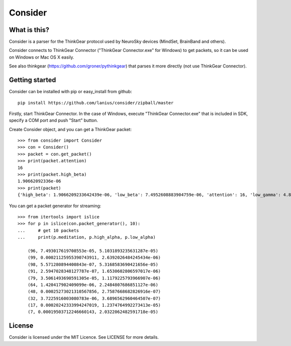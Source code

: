 ﻿========
Consider
========

What is this?
=============
Consider is a parser for the ThinkGear protocol used by NeuroSky devices (MindSet, BrainBand and others).

Consider connects to ThinkGear Connector ("ThinkGear Connector.exe" for Windows) to get packets, so it can be used on Windows or Mac OS X easily.

See also thinkgear (https://github.com/groner/pythinkgear) that parses it more directly (not use ThinkGear Connector).


Getting started
===============
Consider can be installed with pip or easy_install from github::

    pip install https://github.com/lanius/consider/zipball/master

Firstly, start ThinkGear Connector. In the case of Windows, execute "ThinkGear Connector.exe" that is included in SDK, specify a COM port and push "Start" button.

Create Consider object, and you can get a ThinkGear packet::

    >>> from consider import Consider
    >>> con = Consider()
    >>> packet = con.get_packet()
    >>> print(packet.attention)
    16
    >>> print(packet.high_beta)
    1.90662092336e-06
    >>> print(packet)
    {'high_beta': 1.9066209233642439e-06, 'low_beta': 7.4952608883904759e-06, 'attention': 16, 'low_gamma': 4.8011397666414268e-06, 'delta': 7.1328349804389291e-06, 'meditation': 87, 'poor_signal': 0, 'high_alpha': 4.27748489073565e-07, 'high_gamma': 0.00022232596529647708, 'length': 32, 'theta': 2.0189656879665563e-06, 'low_alpha': 9.1102498345208005e-07}

You can get a packet generator for streaming::

    >>> from itertools import islice
    >>> for p in islice(con.packet_generator(), 10):
    ...     # get 10 packets
    ...     print(p.meditation, p.high_alpha, p.low_alpha)
    
	(96, 7.493017619708553e-05, 5.1031893235631287e-05)
	(99, 0.00021125955390743911, 2.6392026484245434e-06)
	(98, 5.571280894400843e-07, 5.3168583690421656e-05)
	(91, 2.5947028348127787e-07, 1.6530602806597017e-06)
	(79, 3.5061493690591305e-05, 1.1179225793966907e-06)
	(64, 1.420417902409099e-06, 2.2484807686851127e-06)
	(48, 0.00025273021310567856, 2.7587668682826916e-07)
	(32, 3.7225916003080783e-06, 3.6896562960464507e-07)
	(17, 0.00020242333994247019, 1.2374764992273413e-05)
	(7, 0.00019503712246660143, 2.0322062482591718e-05)


License
=======
Consider is licensed under the MIT Licence. See LICENSE for more details.
